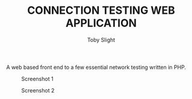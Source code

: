 #+TITLE: CONNECTION TESTING WEB APPLICATION
#+AUTHOR: Toby Slight

A web based front end to a few essential network testing written in PHP.

#+CAPTION: Screenshot 1
#+NAME:fig:scrot 0
     [[./img/scrot0.png]]

#+CAPTION: Screenshot 2
#+NAME:fig:scrot 1
     [[./img/scrot1.png]]
